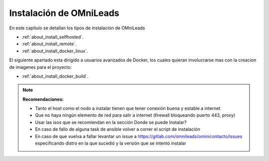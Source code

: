 .. _about_install:

******************************
Instalación de OMniLeads
******************************
En este capítulo se detallan los tipos de instalación de OMniLeads

* :ref:`about_install_selfhosted`.
* :ref:`about_install_remote`.
* :ref:`about_install_docker_linux`.

El siguiente apartado esta dirigido a usuarios avanzados de Docker, los cuales quieran involucrarse mas con la creacion de imagenes para el proyecto:

* :ref:`about_install_docker_build`.

.. note::

  **Recomendaciones:**

  * Tanto el host como el nodo a instalar tienen que tener conexión buena y estable a internet
  * Que no haya ningún elemento de red para salir a internet (firewall bloqueando puerto 443, proxy)
  * Usar las isos que se recomiendan en la sección Donde se puede Instalar?
  * En caso de fallo de alguna task de ansible volver a correr el script de instalación
  * En caso de que vuelva a fallar levantar un issue a https://gitlab.com/omnileads/ominicontacto/issues especificando distro en la que sucedió y la versión que se intentó instalar
